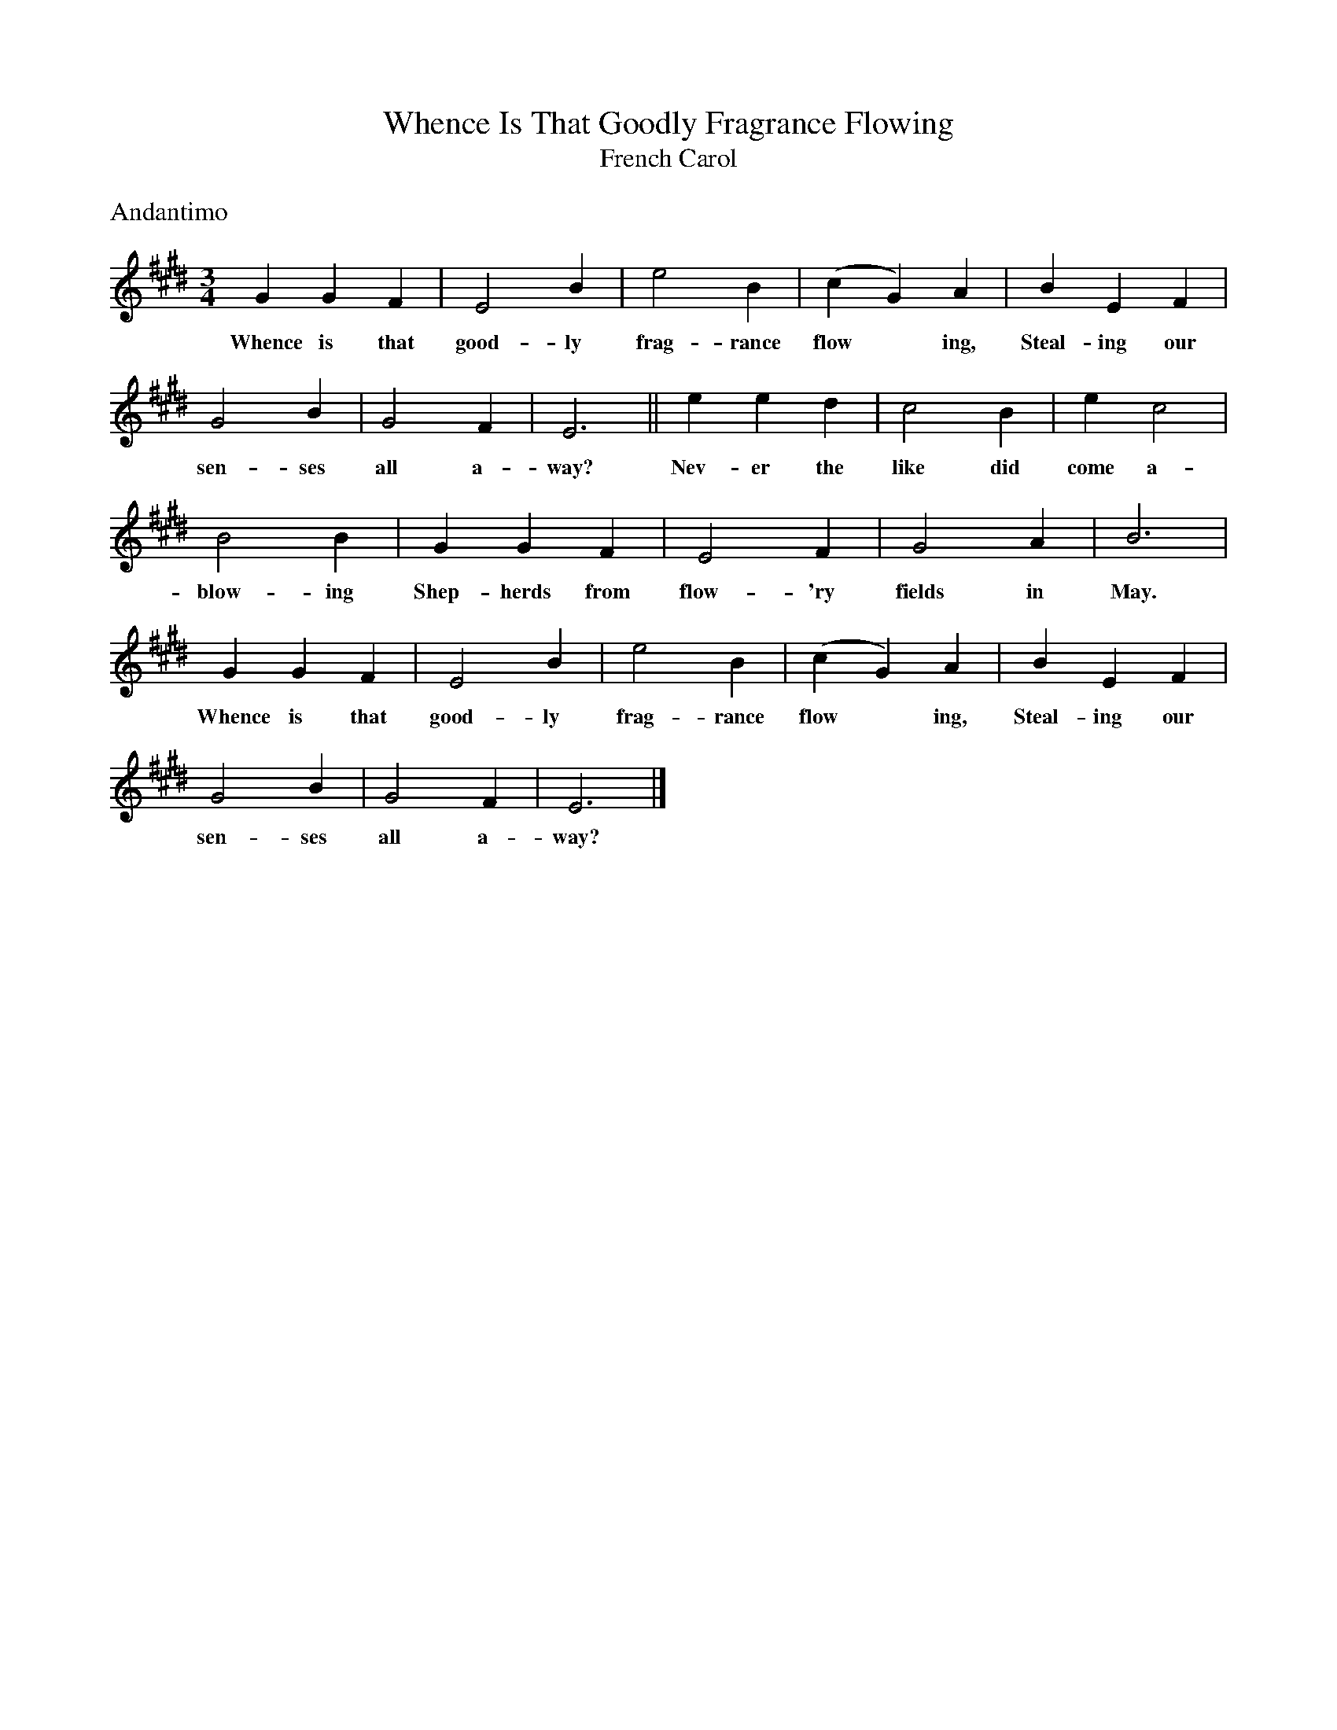 X:1
T:Whence Is That Goodly Fragrance Flowing
T:French Carol
B:Singing Together and Rhythm and Melody Autumn Term 1957
M:3/4
L:1/4
K:E
%%text Andantimo
G G F | E2 B | e2 B | (c G) A | B E F |
w:Whence is that good-ly frag-rance flow*ing, Steal-ing our
G2 B | G2 F | E3 || e e d | c2 B | e c2 |
w:sen-ses all a-way? Nev-er the like did come a-
B2 B | G G F | E2 F | G2 A | B3 |
w:blow-ing Shep-herds from flow-'ry fields in May.
G G F | E2 B | e2 B | (c G) A | B E F |
w:Whence is that good-ly frag-rance flow*ing, Steal-ing our
G2 B | G2 F | E3 |]
w:sen-ses all a-way?